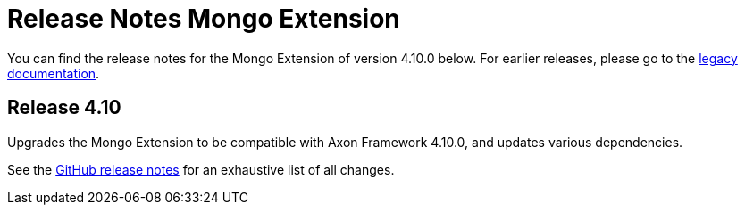= Release Notes Mongo Extension
:navtitle: Release notes

You can find the release notes for the Mongo Extension of version 4.10.0 below.
For earlier releases, please go to the link:https://legacydocs.axoniq.io/reference-guide/release-notes/rn-extensions/rn-mongo[legacy documentation].

== Release 4.10

Upgrades the Mongo Extension to be compatible with Axon Framework 4.10.0, and updates various dependencies.

See the link:https://github.com/AxonFramework/extension-mongo/releases/tag/axon-mongo-4.10.0[GitHub release notes] for an exhaustive list of all changes.